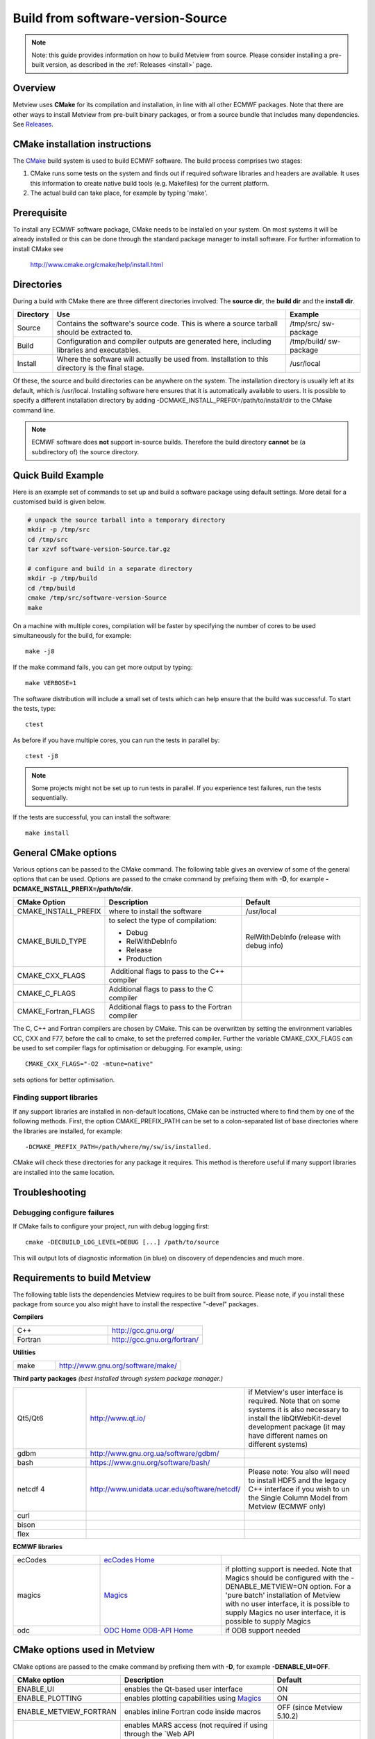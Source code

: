.. _build_from_source:

Build from software-version-Source
//////////////////

.. note::

    Note: this guide provides information on how to build Metview from 
    source. Please consider installing a pre-built version, as         
    described in the :ref:`Releases <install>` 
    page.                                                              

Overview
========

Metview uses **CMake** for its compilation and installation, in line
with all other ECMWF packages. Note that there are other ways to install
Metview from pre-built binary packages, or from a source bundle that
includes many dependencies.
See `Releases <https://confluence.ecmwf.int/display/METV/Releases>`__.

CMake installation instructions
===============================

The `CMake <http://cmake.org>`__ build system is used to build ECMWF
software. The build process comprises two stages:

1. CMake runs some tests on the system and finds out if required
   software libraries and headers are available. It uses this
   information to create native build tools (e.g. Makefiles) for the
   current platform.

2. The actual build can take place, for example by typing 'make'.

Prerequisite
============

To install any ECMWF software package, CMake needs to be installed on
your system. On most systems it will be already installed or this can be
done through the standard package manager to install software. For
further information to install CMake see

   http://www.cmake.org/cmake/help/install.html

Directories
===========

During a build with CMake there are three different directories
involved: The **source dir**, the **build dir** and the **install dir**.

+-----------+------------------------------------------------+-------------+
| Directory | Use                                            | Example     |
+===========+================================================+=============+
| Source    | Contains the software's source code. This is   | /tmp/src/   |
|           | where a source tarball should be extracted to. | sw-package  |
+-----------+------------------------------------------------+-------------+
| Build     | Configuration and compiler outputs are         | /tmp/build/ |
|           | generated here, including libraries and        | sw-package  |
|           | executables.                                   |             |
+-----------+------------------------------------------------+-------------+
| Install   | Where the software will actually be used from. | /usr/local  |
|           | Installation to this directory is the final    |             |
|           | stage.                                         |             |
+-----------+------------------------------------------------+-------------+

Of these, the source and build directories can be anywhere on the
system. The installation directory is usually left at its default, which
is /usr/local. Installing software here ensures that it is automatically
available to users. It is possible to specify a different installation
directory by adding -DCMAKE_INSTALL_PREFIX=/path/to/install/dir to the
CMake command line.

.. note::

    ECMWF software does **not** support in-source builds. Therefore    
    the build directory **cannot** be (a subdirectory of) the source   
    directory.                                                         

Quick Build Example
===================

Here is an example set of commands to set up and build a software
package using default settings. More detail for a customised build is
given below.

.. code-block:: bash

    # unpack the source tarball into a temporary directory                                                                                    
    mkdir -p /tmp/src                                                                                                                      
    cd /tmp/src                                                                                                                              
    tar xzvf software-version-Source.tar.gz                            
                          
    # configure and build in a separate directory                                                                                       
    mkdir -p /tmp/build                                                                                                                     
    cd /tmp/build                                                                                                                           
    cmake /tmp/src/software-version-Source                                                                                                  
    make                                                               

On a machine with multiple cores, compilation will be faster by
specifying the number of cores to be used simultaneously for the build,
for example::

    make -j8                                                           

If the make command fails, you can get more output by typing::

    make VERBOSE=1                                                     

The software distribution will include a small set of tests which can
help ensure that the build was successful. To start the tests, type::

    ctest                                                              


As before if you have multiple cores, you can run the tests in parallel
by::

    ctest -j8                                                          

.. note::

    Some projects might not be set up to run tests in parallel. If you 
    experience test failures, run the tests sequentially.              

If the tests are successful, you can install the software::

    make install                                                       

General CMake options
=====================

Various options can be passed to the CMake command. The following table
gives an overview of some of the general options that can be used.
Options are passed to the cmake command by prefixing them with **-D**,
for example **-DCMAKE_INSTALL_PREFIX=/path/to/dir**.

+----------------------+--------------------------+-----------------------+
| CMake Option         | Description              | Default               |
+======================+==========================+=======================+
| CMAKE_INSTALL_PREFIX | where to install the     | /usr/local            |
|                      | software                 |                       |
+----------------------+--------------------------+-----------------------+
| CMAKE_BUILD_TYPE     | to select the type of    | RelWithDebInfo        |
|                      | compilation:             | (release with debug   |
|                      |                          | info)                 |
|                      | -  Debug                 |                       |
|                      |                          |                       |
|                      | -  RelWithDebInfo        |                       |
|                      |                          |                       |
|                      | -  Release               |                       |
|                      |                          |                       |
|                      | -  Production            |                       |
+----------------------+--------------------------+-----------------------+
| CMAKE_CXX_FLAGS      |  Additional flags to     |                       |
|                      | pass to the C++ compiler |                       |
+----------------------+--------------------------+-----------------------+
| CMAKE_C_FLAGS        | Additional flags to pass |                       |
|                      | to the C compiler        |                       |
+----------------------+--------------------------+-----------------------+
| CMAKE_Fortran_FLAGS  | Additional flags to pass |                       |
|                      | to the Fortran compiler  |                       |
+----------------------+--------------------------+-----------------------+

The C, C++ and Fortran compilers are chosen by CMake. This can be
overwritten by setting the environment variables CC, CXX and F77, before
the call to cmake, to set the preferred compiler. Further the
variable CMAKE_CXX_FLAGS can be used to set compiler flags for
optimisation or debugging. For example, using::
    
     CMAKE_CXX_FLAGS="-O2 -mtune=native" 
    
sets options for better optimisation. 

Finding support libraries
-------------------------

If any support libraries are installed in non-default locations, CMake
can be instructed where to find them by one of the following
methods. First, the option CMAKE_PREFIX_PATH can be set to a
colon-separated list of base directories where the libraries are
installed, for example::

    -DCMAKE_PREFIX_PATH=/path/where/my/sw/is/installed. 

CMake will check
these directories for any package it requires. This method is therefore
useful if many support libraries are installed into the same location.

Troubleshooting
===============

Debugging configure failures
----------------------------

If CMake fails to configure your project, run with debug logging first::

    cmake -DECBUILD_LOG_LEVEL=DEBUG [...] /path/to/source              

This will output lots of diagnostic information (in blue) on discovery
of dependencies and much more.

Requirements to build Metview
=============================

The following table lists the dependencies Metview requires to be built
from source. Please note, if you install these package from source you
also might have to install the respective "-devel" packages.

**Compilers**

.. list-table::
   :widths: 50 50

   * - C++ 
     - http://gcc.gnu.org/ 
   * - Fortran
     - http://gcc.gnu.org/fortran/  
    
**Utilities**

.. list-table:: 
   :widths: 25 75

   * - make 
     - http://www.gnu.org/software/make/


**Third party packages** 
*(best installed through system package manager.)*

.. list-table:: 
   :widths: 25 35 40

   * - Qt5/Qt6 
     - http://www.qt.io/
     - if Metview's user interface is required. Note that on some systems it is also necessary to install the libQtWebKit-devel development package (it may have different names on different systems)
   * - gdbm
     - http://www.gnu.org.ua/software/gdbm/
     - 
   * - bash 
     - https://www.gnu.org/software/bash/
     - 
   * - netcdf 4
     - http://www.unidata.ucar.edu/software/netcdf/
     - Please note: You also will need to install HDF5 and the legacy C++ interface if you wish to un the Single Column Model from Metview (ECMWF only)
   * - curl
     -
     -
   * - bison
     -
     -
   * - flex
     -
     -


**ECMWF libraries**


.. list-table:: 
   :widths: 25 35 40

   * - ecCodes
     - `ecCodes Home <https://confluence.ecmwf.int/display/ECC/ecCodes+Home>`__
     - 
   * - magics
     - `Magics <https://confluence.ecmwf.int/display/MAGP/Magics>`__
     - if plotting support is needed. Note that Magics should be configured with the -DENABLE_METVIEW=ON option. For a 'pure batch' installation of Metview with no user interface, it is possible to supply Magics no user interface, it is possible to supply Magics 
   * - odc
     - `ODC Home <https://confluence.ecmwf.int/display/ODC/ODC+Home>`__ `ODB-API Home <https://confluence.ecmwf.int/display/ODB/ODB+Home>`__
     - if ODB support needed  


CMake options used in Metview
=============================

CMake options are passed to the cmake command by prefixing them with
**-D**, for example **-DENABLE_UI=OFF**.

+------------------------+------------------------------+----------------+
| CMake option           | Description                  | Default        |
+========================+==============================+================+
| ENABLE_UI              | enables the Qt-based user    | ON             |
|                        | interface                    |                |
+------------------------+------------------------------+----------------+
| ENABLE_PLOTTING        | enables plotting             | ON             |
|                        | capabilities using           |                |
|                        | `Magics <https://confluenc   |                |
|                        | e.ecmwf.int/display/MAGP>`__ |                |
+------------------------+------------------------------+----------------+
| ENABLE_METVIEW_FORTRAN | enables inline Fortran code  | OFF (since     |
|                        | inside macros                | Metview        |
|                        |                              | 5.10.2)        |
+------------------------+------------------------------+----------------+
| ENABLE_MARS            | enables MARS access (not     | OFF            |
|                        | required if using through    |                |
|                        | the `Web                     |                |
|                        | API                          |                |
|                        |  <https://confluence.ecmwf.i |                |
|                        | nt/display/METV/Using+the+MA |                |
|                        | RS+Web+API+from+Metview>`__) |                |
+------------------------+------------------------------+----------------+
| MARS_LOCAL_HOME        | sets the path to where local |                |
|                        | MARS is installed            |                |
+------------------------+------------------------------+----------------+
| ENABLE_ODB             | enables processing and       | OFF            |
|                        | plotting of ODB data         |                |
+------------------------+------------------------------+----------------+
| ENABLE_MARS_ODB        | enables ODB capabilities in  | OFF            |
|                        | MARS client                  |                |
+------------------------+------------------------------+----------------+
| ENABLE_USAGE_LOG       | enables logging of Metview   | OFF            |
|                        | startup calls                |                |
+------------------------+------------------------------+----------------+
| LOG_DIR                | path to where to log the     |                |
|                        | Metview startup calls        |                |
+------------------------+------------------------------+----------------+
| METVIEW_SCRIPT         | name of the generated        | metview        |
|                        | Metview startup script       |                |
+------------------------+------------------------------+----------------+
| EXTRA_CONFIG_PATH      | path to optional directory   |                |
|                        | containing metview_local\*   |                |
|                        | script files                 |                |
+------------------------+------------------------------+----------------+
| ENABLE_QT_DEBUG        | outputs additional log       | OFF            |
|                        | messages from Qt-based       |                |
|                        | modules                      |                |
+------------------------+------------------------------+----------------+
| EXTRA_TITLE            | build-specific title to add  |                |
|                        | to the log entries           |                |
+------------------------+------------------------------+----------------+
| ENABLE_INPE            | enables INPE modules         | OFF            |
+------------------------+------------------------------+----------------+
| **Path options -                                                       |
| only required when                                                     |
| support libraries                                                      |
| are not installed in                                                   | 
| default locations**                                                    |
+------------------------+------------------------------+----------------+
| ECCODES_PATH           | path to where ecCodes has    |                |
|                        | been installed               |                |
+------------------------+------------------------------+----------------+
| MAGICS_PATH            | path to where                | Only required  |
|                        | `Magi                        | if plotting is |
|                        | cs <https://confluence.ecmwf | enabled        |
|                        | .int/display/MAGP/Magics>`__ |                |
|                        | has been installed           |                |
+------------------------+------------------------------+----------------+
| NETCDF_PATH            | path to where netCDF has     |                |
|                        | been installed               |                |
+------------------------+------------------------------+----------------+
| ODC_PATH               | path to where ODC has been   | Only required  |
|                        | installed                    | if ODB is      |
|                        |                              | enabled        |
+------------------------+------------------------------+----------------+
| ODB_PATH               | path to where the original   | Optional if    |
|                        | ODB has been installed       | ODB is enabled |
+------------------------+------------------------------+----------------+
| EMOS_PATH              | path to                      | Also set       |
|                        | where `Emosli                | EMOS_LIB_NAME  |
|                        | b <https://confluence.ecmwf. |                |
|                        | int/display/EMOS/Emoslib>`__ |                |
|                        | has been installed           |                |
+------------------------+------------------------------+----------------+
| FDB_PATH               | path to where fdb has been   | Only required  |
|                        | installed                    | if MARS is     |
|                        |                              | enabled        |
+------------------------+------------------------------+----------------+
| FLEXTRA_PATH           | path to where the FLEXTRA    | See            |
|                        | executable has been          | :ref:`Tutorials|
|                        | installed                    | <tutorials>`   |
|                        |                              | for more on    |
|                        |                              | FLEXTRA        |
+------------------------+------------------------------+----------------+

Notes for installers of Metview 3
=================================

If you have installed Metview 3 before, then here are some things to
note. Metview 5 does not use directly OpenGL for its on-screen graphics;
therefore, it is not necessary to build your own Mesa library anymore.

Metview 5 can be installed side-by-side with an existing Metview 3
installation. However, note that the default startup script will be::

   /usr/local/bin/metview

so make sure this will not clash with an existing installation. See the
table of CMake options for the flag which will allow you to change this.

FAQ
===

See also the `Installation
FAQ <https://confluence.ecmwf.int/display/METV/Installation+FAQ>`__.

